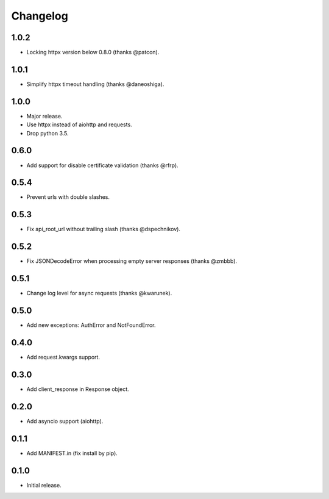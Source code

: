 Changelog
---------

1.0.2
~~~~~

* Locking httpx version below 0.8.0 (thanks @patcon).

1.0.1
~~~~~

* Simplify httpx timeout handling (thanks @daneoshiga).

1.0.0
~~~~~

* Major release.
* Use httpx instead of aiohttp and requests.
* Drop python 3.5.

0.6.0
~~~~~

* Add support for disable certificate validation (thanks @rfrp).

0.5.4
~~~~~

* Prevent urls with double slashes.

0.5.3
~~~~~

* Fix api_root_url without trailing slash (thanks @dspechnikov).

0.5.2
~~~~~

* Fix JSONDecodeError when processing empty server responses (thanks @zmbbb).

0.5.1
~~~~~

* Change log level for async requests (thanks @kwarunek).

0.5.0
~~~~~

* Add new exceptions: AuthError and NotFoundError.

0.4.0
~~~~~

* Add request.kwargs support.

0.3.0
~~~~~

* Add client_response in Response object.

0.2.0
~~~~~

* Add asyncio support (aiohttp).

0.1.1
~~~~~

* Add MANIFEST.in (fix install by pip).

0.1.0
~~~~~

* Initial release.
